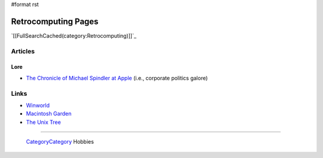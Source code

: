 #format rst

Retrocomputing Pages
====================

`[[FullSearchCached(category:Retrocomputing)]]`_

Articles
--------

Lore
~~~~

* `The Chronicle of Michael Spindler at Apple`_ (i.e., corporate politics galore)

Links
-----

* Winworld_

* `Macintosh Garden`_

* `The Unix Tree`_

-------------------------

 CategoryCategory_ Hobbies

.. ############################################################################

.. _The Chronicle of Michael Spindler at Apple: http://lowendmac.com/2013/michael-spindler-peter-principle-apple/

.. _Winworld: https://winworldpc.com/home

.. _Macintosh Garden: https://macintoshgarden.org/

.. _The Unix Tree: https://minnie.tuhs.org/cgi-bin/utree.pl

.. _CategoryCategory: ../CategoryCategory

